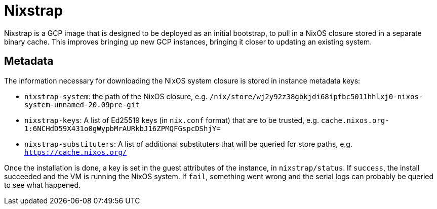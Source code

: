 = Nixstrap

Nixstrap is a GCP image that is designed to be deployed as an initial
bootstrap, to pull in a NixOS closure stored in a separate binary cache.
This improves bringing up new GCP instances, bringing it closer to
updating an existing system.

== Metadata

The information necessary for downloading the NixOS system closure is
stored in instance metadata keys:

 - `nixstrap-system`: the path of the NixOS closure, e.g.
   `/nix/store/wj2y92z38gbkjdi68ipfbc5011hhlxj0-nixos-system-unnamed-20.09pre-git`

 - `nixstrap-keys`: A list of Ed25519 keys (in `nix.conf` format) that
   are to be trusted, e.g.
   `cache.nixos.org-1:6NCHdD59X431o0gWypbMrAURkbJ16ZPMQFGspcDShjY=`

 - `nixstrap-substituters`: A list of additional substituters that will
   be queried for store paths, e.g. `https://cache.nixos.org/`

Once the installation is done, a key is set in the guest attributes of
the instance, in `nixstrap/status`. If `success`, the install succeeded
and the VM is running the NixOS system. If `fail`, something went wrong
and the serial logs can probably be queried to see what happened.
